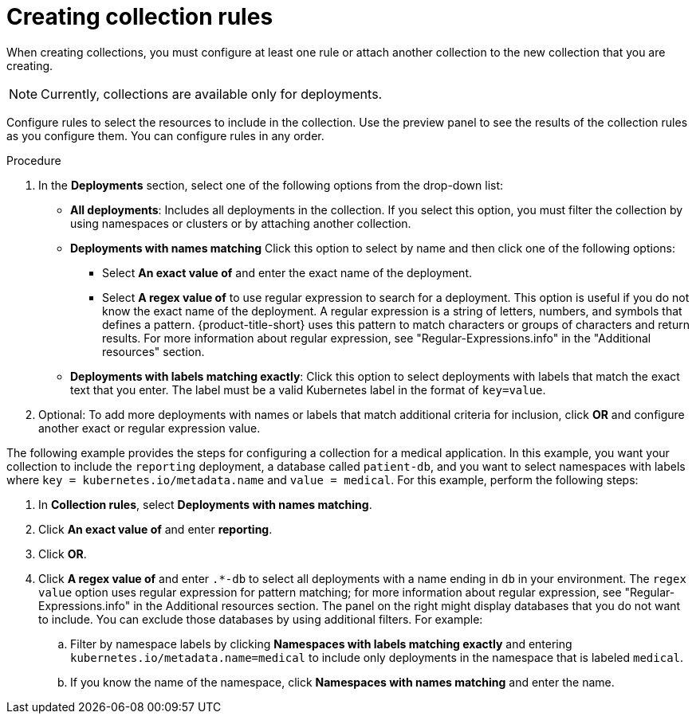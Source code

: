 // Module included in the following assemblies:
//
// * operating/create-use-collections.adoc
:_content-type: PROCEDURE
[id="creating-collection-rules_{context}"]
= Creating collection rules

When creating collections, you must configure at least one rule or attach another collection to the new collection that you are creating.

[NOTE]
====
Currently, collections are available only for deployments.
====

Configure rules to select the resources to include in the collection. Use the preview panel to see the results of the collection rules as you configure them. You can configure rules in any order.

.Procedure

. In the *Deployments* section, select one of the following options from the drop-down list:
* *All deployments*: Includes all deployments in the collection. If you select this option, you must filter the collection by using namespaces or clusters or by attaching another collection.
* *Deployments with names matching* Click this option to select by name and then click one of the following options:
** Select *An exact value of* and enter the exact name of the deployment.
** Select *A regex value of* to use regular expression to search for a deployment. This option is useful if you do not know the exact name of the deployment. A regular expression is a string of letters, numbers, and symbols that defines a pattern. {product-title-short} uses this pattern to match characters or groups of characters and return results. For more information about regular expression, see "Regular-Expressions.info" in the "Additional resources" section.
* *Deployments with labels matching exactly*: Click this option to select deployments with labels that match the exact text that you enter. The label must be a valid Kubernetes label in the format of `key=value`.
. Optional: To add more deployments with names or labels that match additional criteria for inclusion, click *OR* and configure another exact or regular expression value.

The following example provides the steps for configuring a collection for a medical application. In this example, you want your collection to include the `reporting` deployment, a database called `patient-db`, and you want to select namespaces with labels where `key = kubernetes.io/metadata.name` and `value = medical`. For this example, perform the following steps:

. In *Collection rules*, select *Deployments with names matching*.
. Click *An exact value of* and enter *reporting*.
. Click *OR*.
. Click *A regex value of* and enter `.*-db` to select all deployments with a name ending in `db` in your environment. The `regex value` option uses regular expression for pattern matching; for more information about regular expression, see "Regular-Expressions.info" in the Additional resources section. The panel on the right might display databases that you do not want to include. You can exclude those databases by using additional filters. For example:
.. Filter by namespace labels by clicking *Namespaces with labels matching exactly* and entering `kubernetes.io/metadata.name=medical` to include only deployments in the namespace that is labeled `medical`.
.. If you know the name of the namespace, click *Namespaces with names matching* and enter the name.

